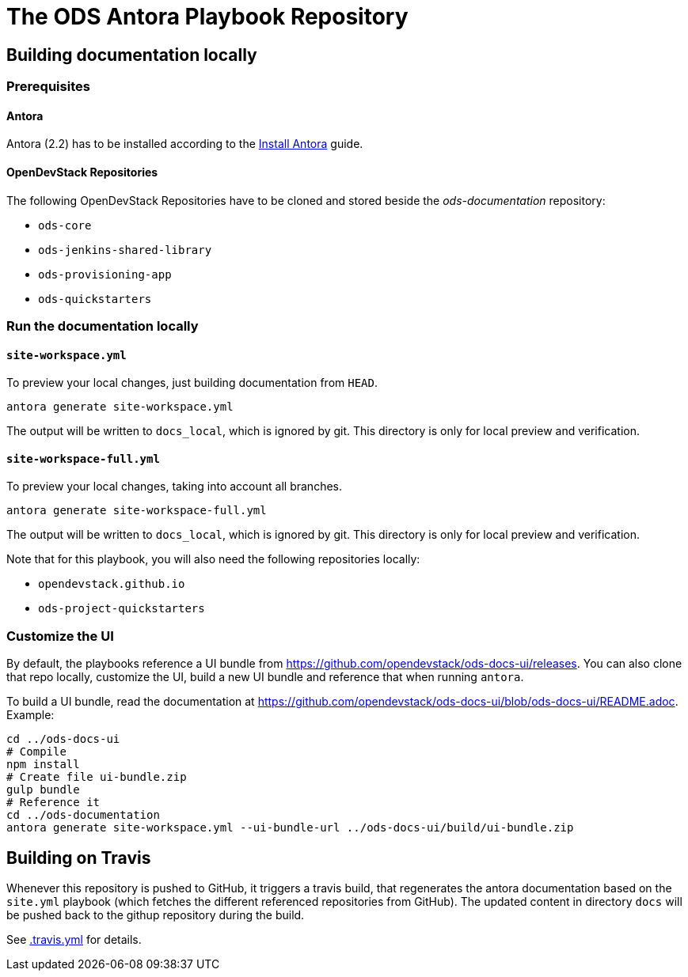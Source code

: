 # The ODS Antora Playbook Repository

## Building documentation locally

### Prerequisites

#### Antora
Antora (2.2) has to be installed according to the https://docs.antora.org/antora/2.2/install/install-antora/[Install Antora] guide.

#### OpenDevStack Repositories
The following OpenDevStack Repositories have to be cloned and stored beside the _ods-documentation_ repository:

- `ods-core`
- `ods-jenkins-shared-library`
- `ods-provisioning-app`
- `ods-quickstarters`

### Run the documentation locally

#### `site-workspace.yml`

To preview your local changes, just building documentation from `HEAD`.

   antora generate site-workspace.yml

The output will be written to `docs_local`, which is ignored by git. This directory is only for local preview and verification.

#### `site-workspace-full.yml`

To preview your local changes, taking into account all branches.

   antora generate site-workspace-full.yml

The output will be written to `docs_local`, which is ignored by git. This directory is only for local preview and verification.

Note that for this playbook, you will also need the following repositories locally:

- `opendevstack.github.io`
- `ods-project-quickstarters`

### Customize the UI

By default, the playbooks reference a UI bundle from https://github.com/opendevstack/ods-docs-ui/releases. You can also clone that repo locally, customize the UI, build a new UI bundle and reference that when running `antora`.

To build a UI bundle, read the documentation at
https://github.com/opendevstack/ods-docs-ui/blob/ods-docs-ui/README.adoc. Example:

    cd ../ods-docs-ui
    # Compile
    npm install
    # Create file ui-bundle.zip
    gulp bundle
    # Reference it
    cd ../ods-documentation
    antora generate site-workspace.yml --ui-bundle-url ../ods-docs-ui/build/ui-bundle.zip

## Building on Travis

Whenever this repository is pushed to GitHub, it triggers a travis build,
that regenerates the antora documentation based on the `site.yml` playbook (which fetches the different referenced repositories from GitHub). The
updated content in directory `docs` will be pushed back to the githup repository during the build.

See xref:.travis.yml[.travis.yml] for details.
